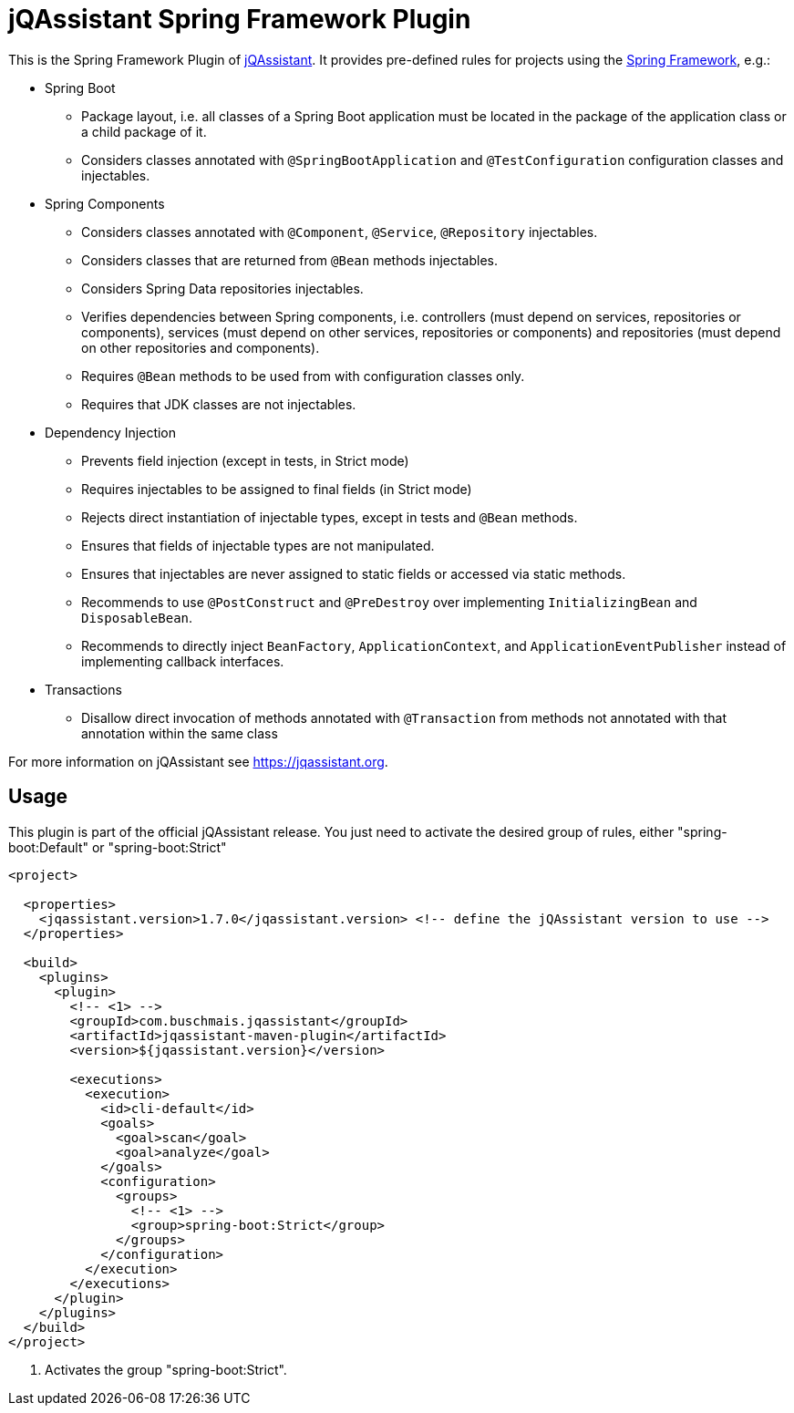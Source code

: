 = jQAssistant Spring Framework Plugin

This is the Spring Framework Plugin of https://jqassistant.org[jQAssistant].
It provides pre-defined rules for projects using the http://www.spring.org/[Spring Framework], e.g.:

* Spring Boot
** Package layout, i.e. all classes of a Spring Boot application must be located in the package of the application
   class or a child package of it.
** Considers classes annotated with `@SpringBootApplication` and `@TestConfiguration` configuration classes and injectables.

* Spring Components
** Considers classes annotated with `@Component`, `@Service`, `@Repository` injectables.
** Considers classes that are returned from `@Bean` methods injectables.
** Considers Spring Data repositories injectables.
** Verifies dependencies between Spring components, i.e. controllers (must depend on services, repositories or components), services (must depend on other services, repositories or components) and repositories (must depend on other repositories and components).
** Requires `@Bean` methods to be used from with configuration classes only.
** Requires that JDK classes are not injectables.

* Dependency Injection
** Prevents field injection (except in tests, in Strict mode)
** Requires injectables to be assigned to final fields (in Strict mode)
** Rejects direct instantiation of injectable types, except in tests and `@Bean` methods.
** Ensures that fields of injectable types are not manipulated.
** Ensures that injectables are never assigned to static fields or accessed via static methods.

** Recommends to use `@PostConstruct` and `@PreDestroy` over implementing `InitializingBean` and `DisposableBean`.
** Recommends to directly inject `BeanFactory`, `ApplicationContext`, and `ApplicationEventPublisher` instead of implementing callback interfaces.


* Transactions
** Disallow direct invocation of methods annotated with `@Transaction` from methods not annotated with that annotation within the same class

For more information on jQAssistant see https://jqassistant.org[^].

== Usage

This plugin is part of the official jQAssistant release.
You just need to activate the desired group of rules, either "spring-boot:Default" or "spring-boot:Strict"

[source,xml]
----
<project>

  <properties>
    <jqassistant.version>1.7.0</jqassistant.version> <!-- define the jQAssistant version to use -->
  </properties>

  <build>
    <plugins>
      <plugin>
        <!-- <1> -->
        <groupId>com.buschmais.jqassistant</groupId>
        <artifactId>jqassistant-maven-plugin</artifactId>
        <version>${jqassistant.version}</version>

        <executions>
          <execution>
            <id>cli-default</id>
            <goals>
              <goal>scan</goal>
              <goal>analyze</goal>
            </goals>
            <configuration>
              <groups>
                <!-- <1> -->
                <group>spring-boot:Strict</group>
              </groups>
            </configuration>
          </execution>
        </executions>
      </plugin>
    </plugins>
  </build>
</project>
----

<1> Activates the group "spring-boot:Strict".

